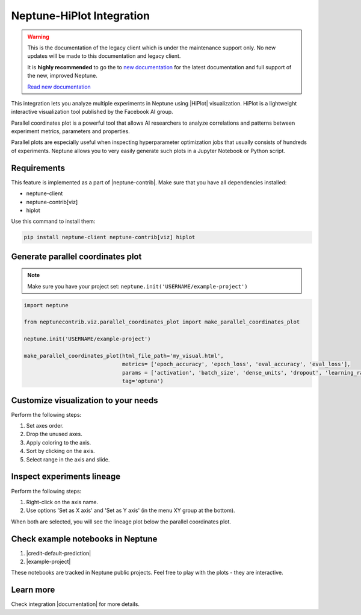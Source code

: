 .. _integrations-hiplot:

Neptune-HiPlot Integration
==========================

.. warning::
    This is the documentation of the legacy client which is under the maintenance support only.
    No new updates will be made to this documentation and legacy client.

    It is **highly recommended** to go the to `new documentation <https://docs.neptune.ai/>`_ for the latest documentation and full support of the new, improved Neptune.

    `Read new documentation <https://docs.neptune.ai/>`_

This integration lets you analyze multiple experiments in Neptune using |HiPlot| visualization. HiPlot is a lightweight interactive visualization tool published by
the Facebook AI group.

.. image:: ../_static/images/integrations/example_hiplot_0.png
   :target: ../_static/images/integrations/example_hiplot_0.png
   :alt: parallel plot header

Parallel coordinates plot is a powerful tool that allows AI researchers to analyze correlations
and patterns between experiment metrics, parameters and properties.

Parallel plots are especially useful when inspecting hyperparameter optimization jobs
that usually consists of hundreds of experiments. Neptune allows you to very easily generate such plots in a Jupyter Notebook
or Python script.

Requirements
------------
This feature is implemented as a part of |neptune-contrib|.
Make sure that you have all dependencies installed:

* neptune-client
* neptune-contrib[viz]
* hiplot

Use this command to install them:

.. code-block:: bash

    pip install neptune-client neptune-contrib[viz] hiplot

Generate parallel coordinates plot
----------------------------------

.. note::
    Make sure you have your project set: ``neptune.init('USERNAME/example-project')``

.. code-block:: python3

    import neptune

    from neptunecontrib.viz.parallel_coordinates_plot import make_parallel_coordinates_plot

    neptune.init('USERNAME/example-project')

    make_parallel_coordinates_plot(html_file_path='my_visual.html',
                                   metrics= ['epoch_accuracy', 'epoch_loss', 'eval_accuracy', 'eval_loss'],
                                   params = ['activation', 'batch_size', 'dense_units', 'dropout', 'learning_rate', 'optimizer'],
                                   tag='optuna')

.. image:: ../_static/images/integrations/example_hiplot_1.png
   :target: ../_static/images/integrations/example_hiplot_1.png
   :alt: parallel plot overview

Customize visualization to your needs
-------------------------------------

Perform the following steps:

#. Set axes order.
#. Drop the unused axes.
#. Apply coloring to the axis.
#. Sort by clicking on the axis.
#. Select range in the axis and slide.

.. image:: ../_static/images/integrations/example_hiplot_1.gif
   :target: ../_static/images/integrations/example_hiplot_1.gif
   :alt: parallel plot customization options

Inspect experiments lineage
---------------------------

Perform the following steps:

#. Right-click on the axis name.
#. Use options 'Set as X axis' and 'Set as Y axis' (in the menu XY group at the bottom).

When both are selected, you will see the lineage plot below the parallel coordinates plot.

.. image:: ../_static/images/integrations/example_hiplot_2.gif
    :target: ../_static/images/integrations/example_hiplot_2.gif
    :alt: experiments lineage

Check example notebooks in Neptune
----------------------------------
#. |credit-default-prediction|
#. |example-project|

These notebooks are tracked in Neptune public projects. Feel free to play with the plots - they are interactive.

Learn more
----------
Check integration |documentation| for more details.

.. External links

.. |Neptune| raw:: html

    <a href="https://neptune.ai/" target="_blank">Neptune</a>

.. |HiPlot| raw:: html

    <a href="https://facebookresearch.github.io/hiplot/index.html" target="_blank">HiPlot</a>

.. |neptune-contrib| raw:: html

    <a href="/api-reference/neptunecontrib/index.html" target="_blank">neptune-contrib</a>

.. |documentation| raw:: html

    <a href="https://neptune-contrib.readthedocs.io/user_guide/viz/parallel_coordinates_plot.html" target="_blank">documentation</a>

.. |example-project| raw:: html

    <a href="https://ui.neptune.ai/o/USERNAME/org/example-project/n/parallel-plot-cb5394cc-edce-41e3-9a25-7970865c66ad/59377976-6651-40ed-b3c3-eb0fa5aa79bc" target="_blank">example-project</a>

.. |credit-default-prediction| raw:: html

    <a href="https://ui.neptune.ai/neptune-ai/credit-default-prediction/n/parallel-plot-04e5c379-0837-42ff-a11c-a8861ca4a408/c486644a-a356-4317-b397-6cdae86b7575" target="_blank">credit-default-prediction</a>
